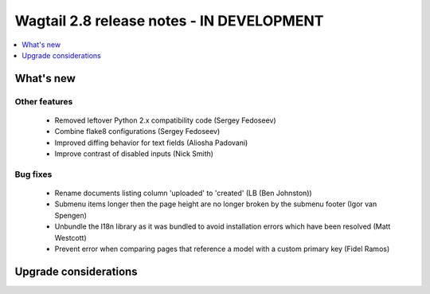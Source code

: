 ==========================================
Wagtail 2.8 release notes - IN DEVELOPMENT
==========================================

.. contents::
    :local:
    :depth: 1


What's new
==========


Other features
~~~~~~~~~~~~~~

 * Removed leftover Python 2.x compatibility code (Sergey Fedoseev)
 * Combine flake8 configurations (Sergey Fedoseev)
 * Improved diffing behavior for text fields (Aliosha Padovani)
 * Improve contrast of disabled inputs (Nick Smith)


Bug fixes
~~~~~~~~~

 * Rename documents listing column 'uploaded' to 'created' (LB (Ben Johnston))
 * Submenu items longer then the page height are no longer broken by the submenu footer (Igor van Spengen)
 * Unbundle the l18n library as it was bundled to avoid installation errors which have been resolved (Matt Westcott)
 * Prevent error when comparing pages that reference a model with a custom primary key (Fidel Ramos)


Upgrade considerations
======================
